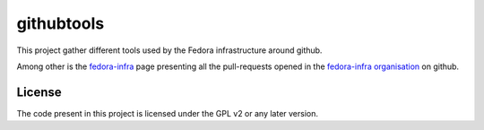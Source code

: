 githubtools
===========

This project gather different tools used by the Fedora infrastructure around
github.

Among other is the `fedora-infra <http://ambre.pingoured.fr/fedora-infra/>`_
page presenting all the pull-requests opened in the
`fedora-infra organisation <https://github.com/fedora-infra/>`_ on github.

License
-------

The code present in this project is licensed under the GPL v2 or any later
version.
